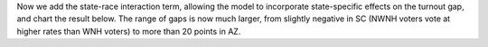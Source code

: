 Now we add the state-race interaction term, allowing the model to
incorporate state-specific effects on the turnout gap, and chart the
result below. The range of gaps is now much larger, from
slightly negative in SC (NWNH voters vote at higher rates than WNH voters)
to more than 20 points in AZ.
